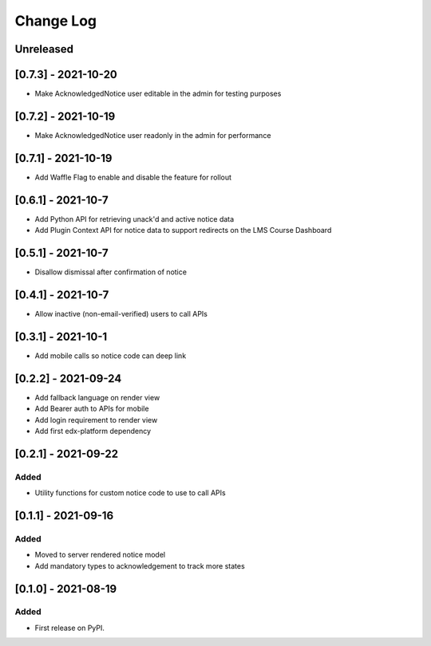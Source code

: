 Change Log
----------

..
   All enhancements and patches to notices will be documented
   in this file.  It adheres to the structure of https://keepachangelog.com/ ,
   but in reStructuredText instead of Markdown (for ease of incorporation into
   Sphinx documentation and the PyPI description).

   This project adheres to Semantic Versioning (https://semver.org/).

.. There should always be an "Unreleased" section for changes pending release.

Unreleased
~~~~~~~~~~

[0.7.3] - 2021-10-20
~~~~~~~~~~~~~~~~~~~~~~~~~~~~~~~~~~~~~~~~~~~~~~~~
* Make AcknowledgedNotice user editable in the admin for testing purposes

[0.7.2] - 2021-10-19
~~~~~~~~~~~~~~~~~~~~~~~~~~~~~~~~~~~~~~~~~~~~~~~~
* Make AcknowledgedNotice user readonly in the admin for performance

[0.7.1] - 2021-10-19
~~~~~~~~~~~~~~~~~~~~~~~~~~~~~~~~~~~~~~~~~~~~~~~~
* Add Waffle Flag to enable and disable the feature for rollout

[0.6.1] - 2021-10-7
~~~~~~~~~~~~~~~~~~~~~~~~~~~~~~~~~~~~~~~~~~~~~~~~
* Add Python API for retrieving unack'd and active notice data
* Add Plugin Context API for notice data to support redirects on the LMS Course Dashboard

[0.5.1] - 2021-10-7
~~~~~~~~~~~~~~~~~~~~~~~~~~~~~~~~~~~~~~~~~~~~~~~~
* Disallow dismissal after confirmation of notice

[0.4.1] - 2021-10-7
~~~~~~~~~~~~~~~~~~~~~~~~~~~~~~~~~~~~~~~~~~~~~~~~
* Allow inactive (non-email-verified) users to call APIs

[0.3.1] - 2021-10-1
~~~~~~~~~~~~~~~~~~~~~~~~~~~~~~~~~~~~~~~~~~~~~~~~
* Add mobile calls so notice code can deep link

[0.2.2] - 2021-09-24
~~~~~~~~~~~~~~~~~~~~~~~~~~~~~~~~~~~~~~~~~~~~~~~~
* Add fallback language on render view
* Add Bearer auth to APIs for mobile
* Add login requirement to render view
* Add first edx-platform dependency

[0.2.1] - 2021-09-22
~~~~~~~~~~~~~~~~~~~~~~~~~~~~~~~~~~~~~~~~~~~~~~~~

Added
_____

* Utility functions for custom notice code to use to call APIs

[0.1.1] - 2021-09-16
~~~~~~~~~~~~~~~~~~~~~~~~~~~~~~~~~~~~~~~~~~~~~~~~

Added
_____

* Moved to server rendered notice model
* Add mandatory types to acknowledgement to track more states

[0.1.0] - 2021-08-19
~~~~~~~~~~~~~~~~~~~~~~~~~~~~~~~~~~~~~~~~~~~~~~~~

Added
_____

* First release on PyPI.
